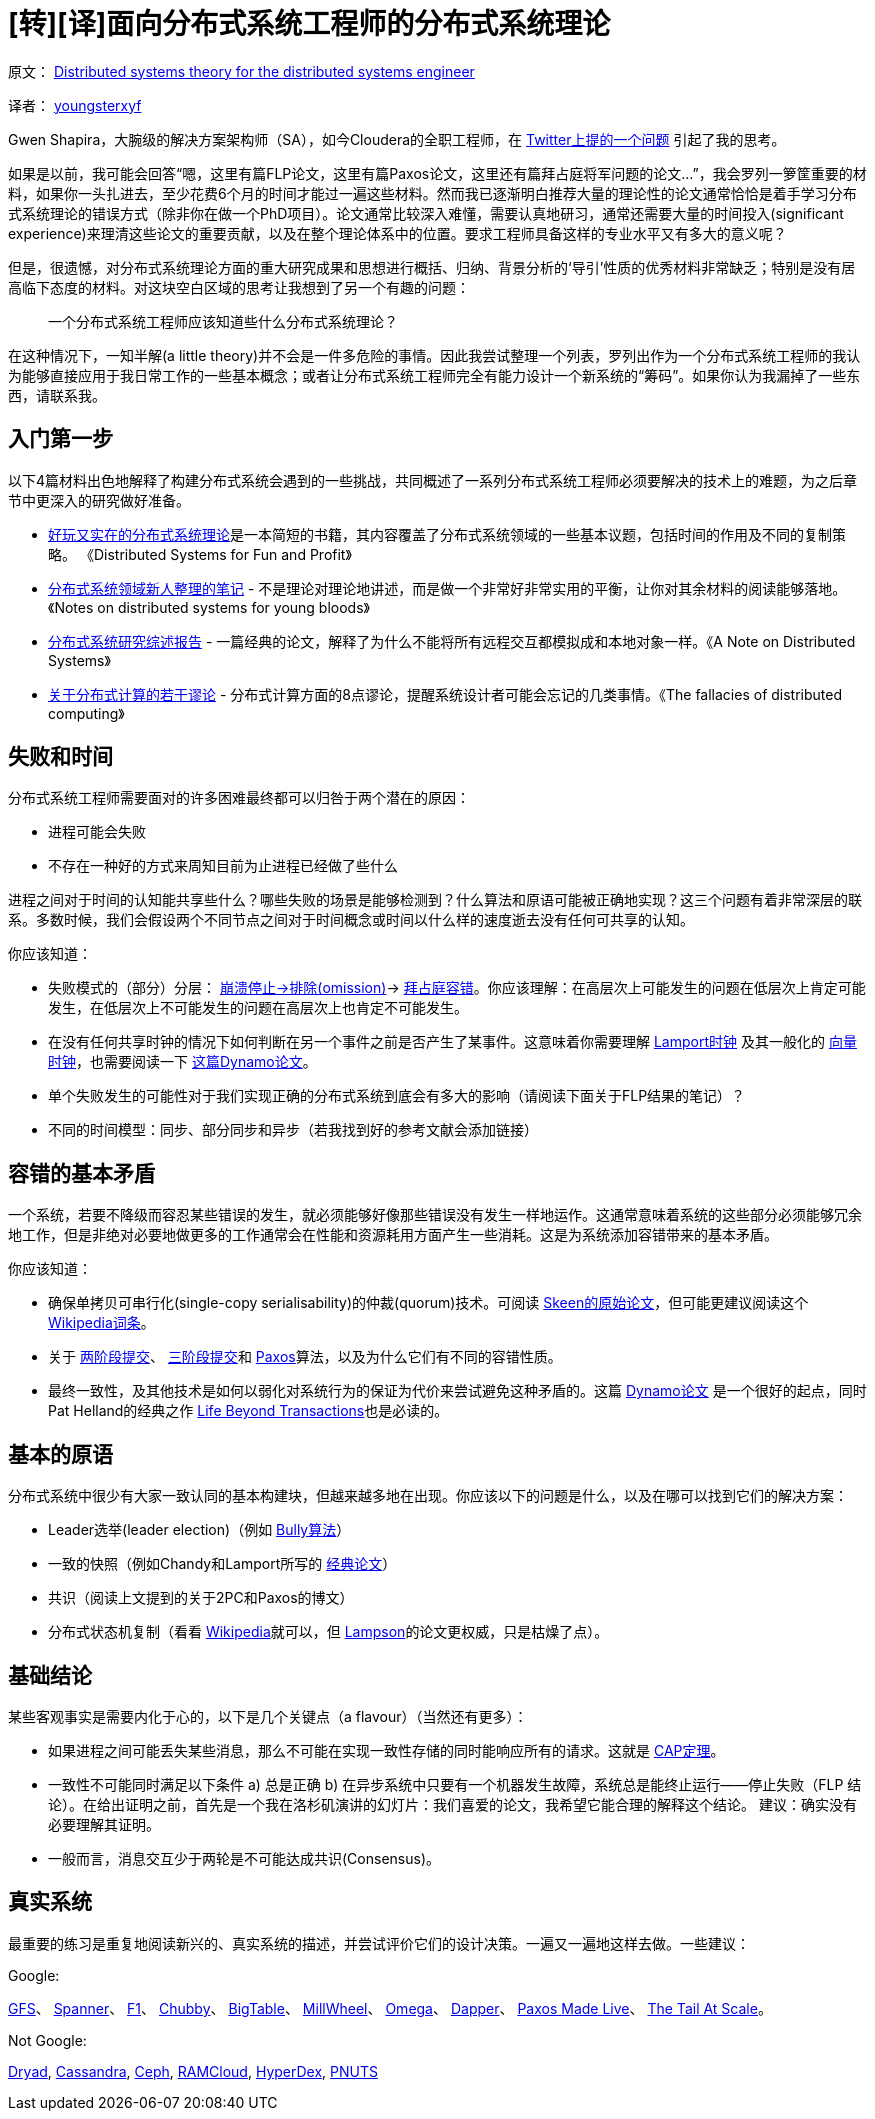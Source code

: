 # [转][译]面向分布式系统工程师的分布式系统理论

原文： http://the-paper-trail.org/blog/distributed-systems-theory-for-the-distributed-systems-engineer/[Distributed systems theory for the distributed systems engineer]

译者： http://blog.xiayf.cn/2014/08/10/Distributed-systems-theory-for-the-distributed-systems-engineer/[youngsterxyf]

Gwen Shapira，大腕级的解决方案架构师（SA），如今Cloudera的全职工程师，在 https://twitter.com/gwenshap/status/497203248332165121[Twitter上提的一个问题] 引起了我的思考。

如果是以前，我可能会回答“嗯，这里有篇FLP论文，这里有篇Paxos论文，这里还有篇拜占庭将军问题的论文...”，我会罗列一箩筐重要的材料，如果你一头扎进去，至少花费6个月的时间才能过一遍这些材料。然而我已逐渐明白推荐大量的理论性的论文通常恰恰是着手学习分布式系统理论的错误方式（除非你在做一个PhD项目）。论文通常比较深入难懂，需要认真地研习，通常还需要大量的时间投入(significant experience)来理清这些论文的重要贡献，以及在整个理论体系中的位置。要求工程师具备这样的专业水平又有多大的意义呢？

但是，很遗憾，对分布式系统理论方面的重大研究成果和思想进行概括、归纳、背景分析的‘导引’性质的优秀材料非常缺乏；特别是没有居高临下态度的材料。对这块空白区域的思考让我想到了另一个有趣的问题：

> 一个分布式系统工程师应该知道些什么分布式系统理论？

在这种情况下，一知半解(a little theory)并不会是一件多危险的事情。因此我尝试整理一个列表，罗列出作为一个分布式系统工程师的我认为能够直接应用于我日常工作的一些基本概念；或者让分布式系统工程师完全有能力设计一个新系统的“筹码”。如果你认为我漏掉了一些东西，请联系我。

## 入门第一步
以下4篇材料出色地解释了构建分布式系统会遇到的一些挑战，共同概述了一系列分布式系统工程师必须要解决的技术上的难题，为之后章节中更深入的研究做好准备。

* http://book.mixu.net/distsys/[好玩又实在的分布式系统理论]是一本简短的书籍，其内容覆盖了分布式系统领域的一些基本议题，包括时间的作用及不同的复制策略。 《Distributed Systems for Fun and Profit》
* http://www.somethingsimilar.com/2013/01/14/notes-on-distributed-systems-for-young-bloods/[分布式系统领域新人整理的笔记] - 不是理论对理论地讲述，而是做一个非常好非常实用的平衡，让你对其余材料的阅读能够落地。《Notes on distributed systems for young bloods》
* http://citeseerx.ist.psu.edu/viewdoc/summary?doi=10.1.1.41.7628[分布式系统研究综述报告] - 一篇经典的论文，解释了为什么不能将所有远程交互都模拟成和本地对象一样。《A Note on Distributed Systems》
* http://en.wikipedia.org/wiki/Fallacies_of_Distributed_Computing[关于分布式计算的若干谬论] - 分布式计算方面的8点谬论，提醒系统设计者可能会忘记的几类事情。《The fallacies of distributed computing》

## 失败和时间
分布式系统工程师需要面对的许多困难最终都可以归咎于两个潜在的原因：

* 进程可能会失败
* 不存在一种好的方式来周知目前为止进程已经做了些什么

进程之间对于时间的认知能共享些什么？哪些失败的场景是能够检测到？什么算法和原语可能被正确地实现？这三个问题有着非常深层的联系。多数时候，我们会假设两个不同节点之间对于时间概念或时间以什么样的速度逝去没有任何可共享的认知。

你应该知道：

* 失败模式的（部分）分层： http://www.cse.psu.edu/~gcao/teach/513-00/c7.pdf[崩溃停止->排除(omission)]-> http://en.wikipedia.org/wiki/Byzantine_fault_tolerance[拜占庭容错]。你应该理解：在高层次上可能发生的问题在低层次上肯定可能发生，在低层次上不可能发生的问题在高层次上也肯定不可能发生。
* 在没有任何共享时钟的情况下如何判断在另一个事件之前是否产生了某事件。这意味着你需要理解 http://web.stanford.edu/class/cs240/readings/lamport.pdf[Lamport时钟] 及其一般化的 http://en.wikipedia.org/wiki/Vector_clock[向量时钟]，也需要阅读一下 http://www.allthingsdistributed.com/files/amazon-dynamo-sosp2007.pdf[这篇Dynamo论文]。
* 单个失败发生的可能性对于我们实现正确的分布式系统到底会有多大的影响（请阅读下面关于FLP结果的笔记）？
* 不同的时间模型：同步、部分同步和异步（若我找到好的参考文献会添加链接）

## 容错的基本矛盾
一个系统，若要不降级而容忍某些错误的发生，就必须能够好像那些错误没有发生一样地运作。这通常意味着系统的这些部分必须能够冗余地工作，但是非绝对必要地做更多的工作通常会在性能和资源耗用方面产生一些消耗。这是为系统添加容错带来的基本矛盾。

你应该知道：

* 确保单拷贝可串行化(single-copy serialisability)的仲裁(quorum)技术。可阅读 https://ecommons.library.cornell.edu/bitstream/1813/6323/1/82-483.pdf[Skeen的原始论文]，但可能更建议阅读这个 http://en.wikipedia.org/wiki/Quorum_(distributed_computing)[Wikipedia词条]。
* 关于 http://the-paper-trail.org/blog/consensus-protocols-two-phase-commit/[两阶段提交]、 http://the-paper-trail.org/blog/consensus-protocols-three-phase-commit/[三阶段提交]和 http://the-paper-trail.org/blog/consensus-protocols-paxos/[Paxos]算法，以及为什么它们有不同的容错性质。
* 最终一致性，及其他技术是如何以弱化对系统行为的保证为代价来尝试避免这种矛盾的。这篇 http://www.allthingsdistributed.com/files/amazon-dynamo-sosp2007.pdf[Dynamo论文] 是一个很好的起点，同时Pat Helland的经典之作 http://www.ics.uci.edu/~cs223/papers/cidr07p15.pdf[Life Beyond Transactions]也是必读的。

## 基本的原语
分布式系统中很少有大家一致认同的基本构建块，但越来越多地在出现。你应该以下的问题是什么，以及在哪可以找到它们的解决方案：

* Leader选举(leader election)（例如 http://en.wikipedia.org/wiki/Bully_algorithm[Bully算法]）
* 一致的快照（例如Chandy和Lamport所写的 http://research.microsoft.com/en-us/um/people/lamport/pubs/chandy.pdf[经典论文]）
* 共识（阅读上文提到的关于2PC和Paxos的博文）
* 分布式状态机复制（看看 http://en.wikipedia.org/wiki/State_machine_replication[Wikipedia]就可以，但 http://research.microsoft.com/en-us/um/people/blampson/58-Consensus/Acrobat.pdf[Lampson]的论文更权威，只是枯燥了点）。

## 基础结论
某些客观事实是需要内化于心的，以下是几个关键点（a flavour）（当然还有更多）：

* 如果进程之间可能丢失某些消息，那么不可能在实现一致性存储的同时能响应所有的请求。这就是 http://lpd.epfl.ch/sgilbert/pubs/BrewersConjecture-SigAct.pdf[CAP定理]。
* 一致性不可能同时满足以下条件 a) 总是正确 b) 在异步系统中只要有一个机器发生故障，系统总是能终止运行——停止失败（FLP 结论）。在给出证明之前，首先是一个我在洛杉矶演讲的幻灯片：我们喜爱的论文，我希望它能合理的解释这个结论。
建议：确实没有必要理解其证明。
* 一般而言，消息交互少于两轮是不可能达成共识(Consensus)。

## 真实系统
最重要的练习是重复地阅读新兴的、真实系统的描述，并尝试评价它们的设计决策。一遍又一遍地这样去做。一些建议：

Google:

http://static.googleusercontent.com/media/research.google.com/en/us/archive/gfs-sosp2003.pdf[GFS]、
http://static.googleusercontent.com/media/research.google.com/en/us/archive/spanner-osdi2012.pdf[Spanner]、
http://static.googleusercontent.com/media/research.google.com/en/us/pubs/archive/41344.pdf[F1]、
http://static.googleusercontent.com/media/research.google.com/en/us/archive/chubby-osdi06.pdf[Chubby]、
http://static.googleusercontent.com/media/research.google.com/en/us/archive/bigtable-osdi06.pdf[BigTable]、
http://static.googleusercontent.com/media/research.google.com/en/us/pubs/archive/41378.pdf[MillWheel]、
http://eurosys2013.tudos.org/wp-content/uploads/2013/paper/Schwarzkopf.pdf[Omega]、
http://static.googleusercontent.com/media/research.google.com/en/us/pubs/archive/36356.pdf[Dapper]、
http://www.cs.utexas.edu/users/lorenzo/corsi/cs380d/papers/paper2-1.pdf[Paxos Made Live]、
http://cacm.acm.org/magazines/2013/2/160173-the-tail-at-scale/abstract[The Tail At Scale]。

Not Google:

http://research.microsoft.com/en-us/projects/dryad/eurosys07.pdf[Dryad],
https://www.cs.cornell.edu/projects/ladis2009/papers/lakshman-ladis2009.pdf[Cassandra],
http://ceph.com/papers/weil-ceph-osdi06.pdf[Ceph],
https://ramcloud.stanford.edu/wiki/display/ramcloud/RAMCloud+Papers[RAMCloud],
http://hyperdex.org/papers/[HyperDex],
http://www.mpi-sws.org/~druschel/courses/ds/papers/cooper-pnuts.pdf[PNUTS]
